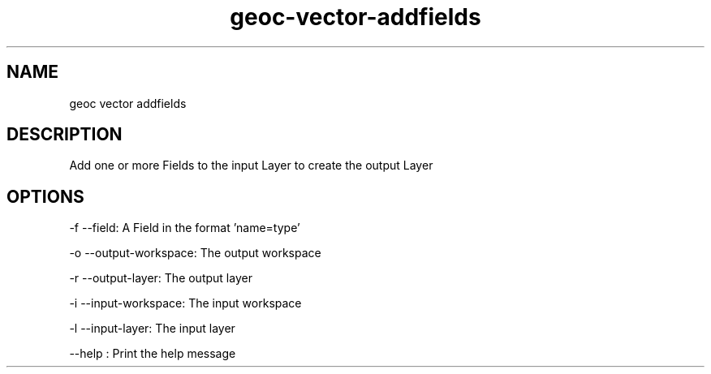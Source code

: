 .TH "geoc-vector-addfields" "1" "5 May 2013" "version 0.1"
.SH NAME
geoc vector addfields
.SH DESCRIPTION
Add one or more Fields to the input Layer to create the output Layer
.SH OPTIONS
-f --field: A Field in the format 'name=type'
.PP
-o --output-workspace: The output workspace
.PP
-r --output-layer: The output layer
.PP
-i --input-workspace: The input workspace
.PP
-l --input-layer: The input layer
.PP
--help : Print the help message
.PP
